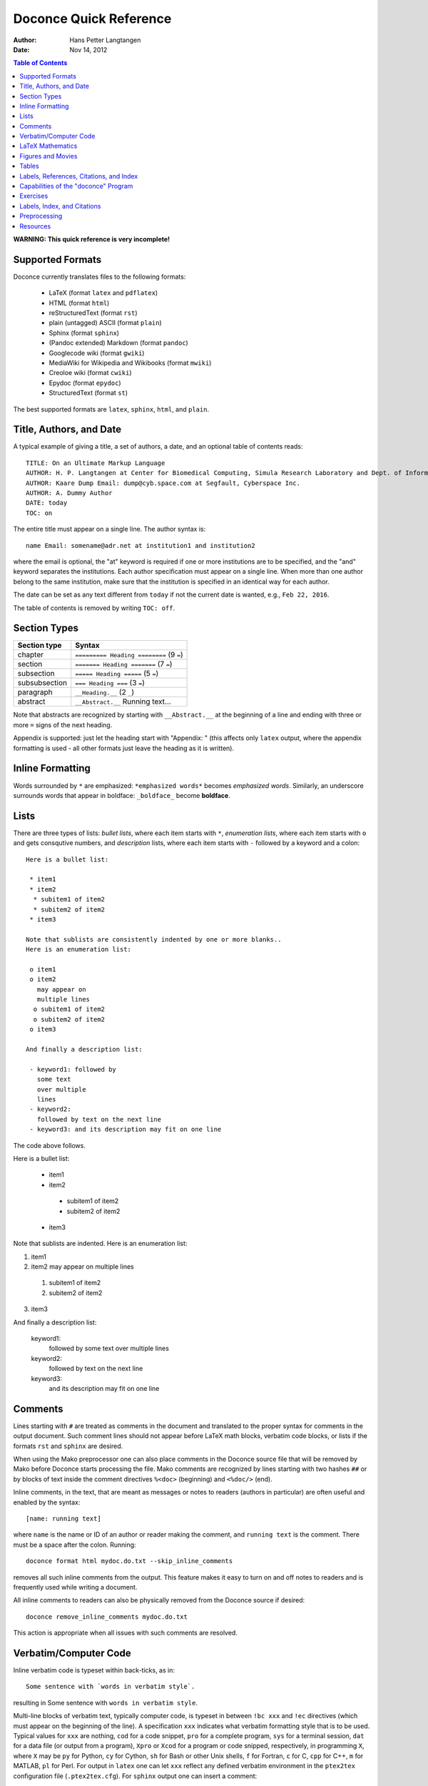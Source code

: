 .. Automatically generated reST file from Doconce source
   (http://code.google.com/p/doconce/)

Doconce Quick Reference
=======================

:Author: Hans Petter Langtangen

:Date: Nov 14, 2012

.. contents:: Table of Contents
   :depth: 2



.. Very preliminary


**WARNING: This quick reference is very incomplete!**


Supported Formats
-----------------

Doconce currently translates files to the following formats:

 * LaTeX (format ``latex`` and ``pdflatex``)

 * HTML (format ``html``)

 * reStructuredText (format ``rst``)

 * plain (untagged) ASCII (format ``plain``)

 * Sphinx (format ``sphinx``)

 * (Pandoc extended) Markdown (format ``pandoc``)

 * Googlecode wiki (format ``gwiki``)

 * MediaWiki for Wikipedia and Wikibooks (format ``mwiki``)

 * Creoloe wiki (format ``cwiki``)

 * Epydoc (format ``epydoc``)

 * StructuredText (format ``st``)

The best supported formats are ``latex``, ``sphinx``, ``html``, and ``plain``.

Title, Authors, and Date
------------------------

A typical example of giving a title, a set of authors, a date,
and an optional table of contents
reads::


        TITLE: On an Ultimate Markup Language
        AUTHOR: H. P. Langtangen at Center for Biomedical Computing, Simula Research Laboratory and Dept. of Informatics, Univ. of Oslo
        AUTHOR: Kaare Dump Email: dump@cyb.space.com at Segfault, Cyberspace Inc.
        AUTHOR: A. Dummy Author
        DATE: today
        TOC: on

The entire title must appear on a single line.
The author syntax is::


        name Email: somename@adr.net at institution1 and institution2

where the email is optional, the "at" keyword is required if one or
more institutions are to be specified, and the "and" keyword
separates the institutions. Each author specification must appear
on a single line.
When more than one author belong to the
same institution, make sure that the institution is specified in an identical
way for each author.

The date can be set as any text different from ``today`` if not the
current date is wanted, e.g., ``Feb 22, 2016``.

The table of contents is removed by writing ``TOC: off``.


.. _quick:sections:

Section Types
-------------

====================================  ====================================  
            Section type                             Syntax                 
====================================  ====================================  
chapter                               ``========= Heading ========`` (9 ``=``)  
section                               ``======= Heading =======``    (7 ``=``)  
subsection                            ``===== Heading =====``        (5 ``=``)  
subsubsection                         ``=== Heading ===``            (3 ``=``)  
paragraph                             ``__Heading.__``               (2 ``_``)  
abstract                              ``__Abstract.__`` Running text...       
====================================  ====================================  

Note that abstracts are recognized by starting with ``__Abstract.__`` at
the beginning of a line and ending with three or more ``=`` signs of the
next heading.

Appendix is supported: just let the heading start with "Appendix: "
(this affects only ``latex`` output, where the appendix formatting
is used - all other formats just leave the heading as it is written).

Inline Formatting
-----------------

Words surrounded by ``*`` are emphasized: ``*emphasized words*`` becomes
*emphasized words*. Similarly, an underscore surrounds words that
appear in boldface: ``_boldface_`` become **boldface**.

Lists
-----

There are three types of lists: *bullet lists*, where each item starts
with ``*``, *enumeration lists*, where each item starts with ``o`` and gets
consqutive numbers,
and *description* lists, where each item starts with ``-`` followed
by a keyword and a colon::


        Here is a bullet list:
        
         * item1
         * item2
          * subitem1 of item2
          * subitem2 of item2
         * item3
        
        Note that sublists are consistently indented by one or more blanks..
        Here is an enumeration list:
        
         o item1
         o item2
           may appear on
           multiple lines
          o subitem1 of item2
          o subitem2 of item2
         o item3
        
        And finally a description list:
        
         - keyword1: followed by
           some text
           over multiple
           lines
         - keyword2:
           followed by text on the next line
         - keyword3: and its description may fit on one line

The code above follows.

Here is a bullet list:

 * item1

 * item2

  * subitem1 of item2

  * subitem2 of item2


 * item3

Note that sublists are indented.
Here is an enumeration list:

1. item1

2. item2
   may appear on
   multiple lines

 1. subitem1 of item2

 2. subitem2 of item2


3. item3

And finally a description list:

 keyword1: 
   followed by
   some text
   over multiple
   lines

 keyword2: 
   followed by text on the next line

 keyword3: 
   and its description may fit on one line

Comments
--------

Lines starting with ``#`` are treated as comments in the document and
translated to the proper syntax for comments in the output
document. Such comment lines should not appear before LaTeX math
blocks, verbatim code blocks, or lists if the formats ``rst`` and
``sphinx`` are desired.

When using the Mako preprocessor one can also place comments in
the Doconce source file that will be removed by Mako before
Doconce starts processing the file. Mako comments are recognized
by lines starting with two hashes ``##`` or by blocks of text
inside the comment directives ``%<doc>`` (beginning) and ``<%doc/>`` (end).

Inline comments, in the text, that are meant as messages or notes to readers
(authors in particular)
are often useful and enabled by the syntax::


        [name: running text]

where ``name`` is the name or ID of an author or reader making the comment,
and ``running text`` is the comment. There must be a space after the colon.
Running::


        doconce format html mydoc.do.txt --skip_inline_comments

removes all such inline comments from the output. This feature makes it easy
to turn on and off notes to readers and is frequently used while writing
a document.

All inline comments to readers can also be physically
removed from the Doconce source if desired::


        doconce remove_inline_comments mydoc.do.txt

This action is appropriate when all issues with such comments are resolved.

Verbatim/Computer Code
----------------------

Inline verbatim code is typeset within back-ticks, as in::


        Some sentence with `words in verbatim style`.

resulting in Some sentence with ``words in verbatim style``.

Multi-line blocks of verbatim text, typically computer code, is typeset
in between ``!bc xxx`` and ``!ec`` directives (which must appear on the
beginning of the line). A specification ``xxx`` indicates what verbatim
formatting style that is to be used. Typical values for ``xxx`` are
nothing, ``cod`` for a code snippet, ``pro`` for a complete program,
``sys`` for a terminal session, ``dat`` for a data file (or output from a
program),
``Xpro`` or ``Xcod`` for a program or code snipped, respectively,
in programming ``X``, where ``X`` may be ``py`` for Python,
``cy`` for Cython, ``sh`` for Bash or other Unix shells,
``f`` for Fortran, ``c`` for C, ``cpp`` for C++, ``m`` for MATLAB,
``pl`` for Perl. For output in ``latex`` one can let ``xxx`` reflect any
defined verbatim environment in the ``ptex2tex`` configuration file
(``.ptex2tex.cfg``). For ``sphinx`` output one can insert a comment::


        # sphinx code-blocks: pycod=python cod=fortran cppcod=c++ sys=console

that maps environments (``xxx``) onto valid language types for
Pygments (which is what ``sphinx`` applies to typeset computer code).

The ``xxx`` specifier has only effect for ``latex`` and
``sphinx`` output. All other formats use a fixed monospace font for all
kinds of verbatim output.

.. When showing copy from file in !bc envir, intent a character - otherwise

.. ptex2tex is confused and starts copying...

Computer code can also be copied from a file::


         @@@CODE doconce_program.sh
         @@@CODE doconce_program.sh  fromto: doconce clean@^doconce split_rst
         @@@CODE doconce_program.sh  from-to: doconce clean@^doconce split_rst

The ``@@@CODE`` identifier must appear at the very beginning of the line.
The first specification copies the complete file ``doconce_program.sh``.
The second specification copies from the first line matching the *regular
expression* ``doconce clean`` up to, but not including the line
matching the *regular expression* ``^doconce split_rst``.
The third specification behaves as the second, but the line matching
the first regular expression is not copied (aimed at copying
text between begin-end comment pair in the file).

The copied line from file are in this example put inside ``!bc shpro``
and ``!ec`` directives, if a complete file is copied, while the
directives become ``!bc shcod`` and ``!ec`` when a code snippet is copied
from file. In general, for a filename extension ``.X``, the environment
becomes ``!bc Xpro`` or ``!bc Xcod`` for a complete program or snippet,
respectively. The enivorments (``Xcod`` and ``Xpro``) are only active
for ``latex`` and ``sphinx`` outout.

Important warnings:

 * A code block must come after some plain sentence (at least for successful
   output in reStructredText), not directly after a section/paragraph heading,
   table, comment, figure, or movie.

 * Verbatim code blocks inside lists can be ugly typeset in some
   output formats. A more robust approach is to replace the list by
   paragraphs with headings.

LaTeX Mathematics
-----------------

Doconce supports inline mathematics and blocks of mathematics, using
standard LaTeX syntax. The output formats ``sphinx``, ``latex``, and ``pdflatex``
work with this syntax while all other formats will just display the
raw LaTeX code.

Inline expressions are written in the standard
LaTeX way with the mathematics surrounded by dollar signs, as in
Ax=b. To help increase readability in other formats than ``sphinx``,
``latex``, and ``pdflatex``, inline mathematics may have a more human
readable companion expression. The syntax is like::


        $\sin(\norm{\bf u})$|$sin(||u||)$

That is, the LaTeX expression appears to the left of a vertical bar (pipe
symbol) and the more readable expression appears to the right. Both
expressions are surrounded by dollar signs. Plain text formats and HTML
will applied the expression to the right.

Blocks of LaTeX mathematics are written within
``!bt``
and
``!et`` ("begin/end TeX") directives.
For example::


        !bt
        \begin{align*}
        \nabla\cdot u &= 0,\\
        \nabla\times u & 0.
        \end{align*}
        


will appear as::

        \begin{align*}
        \nabla\cdot u &= 0,\\
        \nabla\times u & 0.
        \end{align*}


One can use ``#if FORMAT in ("latex", "pdflatex", "sphinx", "mwiki")`` to let
the preprocessor choose a block of mathematics in LaTeX format
or (``#else``) a modified form more suited for plain text and wiki
formats without support for mathematics.

Any LaTeX syntax is accepted, but if output in the ``sphinx``, ``pandoc``,
or ``html`` formats
is important, one must know that these formats does not support many
LaTeX constructs. For output both in ``latex`` and the mentioned formats
the following rules are recommended:

  * Use only the equation environments ``\[``, ``\]``,
    ``equation``, ``equation*``, ``align``, and ``align*``.

  * Labels in multiple equation environments such as ``align`` are
    not (yet) handled by ``sphinx`` and ``pandoc``, so avoid inserting
    labels and referring  to equation labels in ``align`` environments.
    Actually, ``align*`` is the preferred environment for multiple equations.

  * LaTeX supports lots of fancy formatting, for example, multiple
    plots in the same figure, footnotes, margin notes, etc.
    Allowing other output formats, such as ``sphinx``, makes it necessary
    to only utilze very standard LaTeX and avoid, for instance, more than
    one plot per figure. However, one can use preprocessor if-tests on
    the format (typically ``# #if FORMAT in ("latex", "pdflatex")``) to
    include special code for ``latex`` and ``pdflatex`` output and more
    straightforward typesetting for other formats. In this way, one can
    also allow advanced LaTeX features and fine tuning of resulting
    PDF document.

*LaTeX Newcommands.* Text missing...


Figures and Movies
------------------

Figures and movies have almost equal syntax::


        FIGURE: [relative/path/to/figurefile, width=500] Here goes the caption which must be on a single line. label{some:fig:label}
        
        MOVIE: [relative/path/to/moviefile, width=500] Here goes the caption which must be on a single line. label{some:fig:label}
        

Note the mandatory comma after the figure/movie file.

The figure file can be listed without extension. Doconce will then find
the version of the file with the most appropriate extension for the chosen
output format. If not suitable version is found, Doconce will convert
another format to the desired one.

Movie files can either be a video or a wildcard expression for a
series of frames. In the latter case, a simple device in an HTML page
will display the individual frame files as a movie.

Combining several image files into one can be done by the
``convert`` and ``montage`` programs from the ImageMagick suite::


        montage file1.png file2.png ... file4.png -geometry +2+2  result.png
        montage file1.png file2.png -tile x1 result.png
        montage file1.png file2.png -tile 1x result.png
        
        convert -background white file1.png file2.png +append tmp.png

Use ``+append`` for stacking left to right, ``-append`` for top to bottom.
The positioning of the figures can be controlled by ``-gravity``.


Tables
------

The table in the section `Section Types`_ was written with this
syntax::


        |----------------c--------|------------------c--------------------|
        |      Section type       |        Syntax                         |
        |----------------l--------|------------------l--------------------|
        | chapter                 | `========= Heading ========` (9 `=`)  |
        | section                 | `======= Heading =======`    (7 `=`)  |
        | subsection              | `===== Heading =====`        (5 `=`)  |
        | subsubsection           | `=== Heading ===`            (3 `=`)  |
        | paragraph               | `__Heading.__`               (2 `_`)  |
        |-----------------------------------------------------------------|


Note that

 * Each line begins and ends with a vertical bar (pipe symbol).

 * Column data are separated by a vertical bar (pipe symbol).

 * There may be horizontal rules, i.e., lines with dashes for
   indicating the heading and the end of the table, and these may
   contain characters 'c', 'l', or 'r' for how to align headings or
   columns. The first horizontal rule may indicate how to align
   headings (center, left, right), and the horizontal rule after the
   heading line may indicate how to align the data in the columns
   (center, left, right).

 * If the horizontal rules are without alignment information there should
   be no vertical bar (pipe symbol) between the columns. Otherwise, such
   a bar indicates a vertical bar between columns in LaTeX.

 * Many output formats are so primitive that heading and column alignment
   have no effect.

Labels, References, Citations, and Index
----------------------------------------

The notion of labels, references, citations, and an index is adopted
from LaTeX with a very similar syntax. As in LaTeX, a label can be
inserted anywhere, using the syntax::


        label{name}

with no backslash
preceding the label keyword! It is common practice to choose ``name``
as some hierarchical name, say ``a:b:c``, where ``a`` and ``b`` indicate
some abbreviations for a section and/or subsection for the topic and
``c`` is some name for the particular unit that has a label.

A reference to the label ``name`` is written as::


        ref{name}

again with no backslash before ``ref``.

Single citations are written as::


        cite{name}

where ``name`` is a logical name
of the reference (again, LaTeX writers must not insert a backslash).
Bibliography citations often have ``name`` on the form
``Author1_Author2_YYYY``, ``Author_YYYY``, or ``Author1_etal_YYYY``, where
``YYYY`` is the year of the publication.
Multiple citations at once is possible by separating the logical names
by comma::


        cite{name1,name2,name3}


The bibliography is specified by a line ``BIBFILE: name_bib.bib,
name_bib.rst, name_bib.py``, where ``name`` is the logical name of the
document (the doconce file will then normally have the name
``name.do.txt``), and the various files reflect different formattings of
the bibliography: '.bib' indicates a BibTeX file, '.rst' a reST-style
bibliography, and '.py' a Python list of dictionaries for specifying
the entries in the bibliography. The bibliography (as read from file)
is inserted where the ``BIBFILE`` keyword appears.

There is a *generalized referencing* feature in Doconce that allows
a reference with ``ref`` to have one formulation if the label is
in the same document and another formulation if the reference is
to an item in an external document. The syntax of a generalized
reference is::


        ref[internal][cite][external]
        
        # Example:
        As explained in
        ref[Section ref{subsec:ex}][in cite{testdoc:12}][a "section":
        "testdoc.html#___sec2" in the document
        "A Document for Testing Doconce": "testdoc.html" cite{testdoc:12}],
        Doconce documents may include movies.

The output from a generalized reference is the text ``internal`` if all
``label`_` references in ``internal`` are references to labels in the
present document. Otherwise, if cite is non-empty and the format is
``latex`` or ``pdflatex`` one assumes that the references in ``internal``
are to external documents declared by a comment line ``#
Externaldocuments: testdoc, mydoc`` (usually after the title, authors,
and date). In this case the output text is ``internal cite`` and the
LaTeX package ``xr`` is used to handle the labels in the external
documents.  If none of the two situations above applies, the
``external`` text will be the output.

Doconce supports creating an index of keywords. A certain keyword
is registered for the index by a syntax like (no
backslash!)::


        index{name}

It is recommended to place any index of this type outside
running text, i.e., after (sub)section titles and in the space between
paragraphs. Index specifications placed right before paragraphs also
gives the doconce source code an indication of the content in the
forthcoming text. The index is only produced for the ``latex``, ``rst``, and
``sphinx`` formats.

Capabilities of the "doconce" Program
-------------------------------------

The ``doconce`` program can be used for a number of purposes besides
transforming a ``.do.txt`` file to some format. Here is the
list of capabilities::


        Usage: doconce command [optional arguments]
        commands: format insertdocstr old2new_format gwiki_figsubst remove_inline_comments latin2html sphinx_dir subst replace replace_from_file clean help latex_header latex_footer guess_encoding change_encoding bbl2rst split_rst split_html html_colorbullets list_labels teamod sphinxfix_localURLs make_figure_code_links grab remove remove_exercise_answers spellcheck ptex2tex expand_commands combine_images latex_exercise_toc
        
        doconce format html|latex|pdflatex|rst|sphinx|plain|gwiki|mwiki|cwiki|pandoc|st|epytext file.do.txt
        
        doconce subst [-s -m -x --restore] regex-pattern regex-replacement file1 file2 ...
        (-s is the re.DOTALL modifier, -m is the re.MULTILINE modifier,
         -x is the re.VERBOSE modifier, --restore copies backup files back again)
        
        doconce replace from-text to-text file1 file2 ...
        (exact text substutition)
        
        doconce replace_from_file file-with-from-to file1 file2 ...
        (exact text substitution, but a set of from-to relations)
        
        doconce gwiki_figsubst file.gwiki URL-of-fig-dir
        
        doconce remove_inline_comments file.do.txt
        
        doconce sphinx_dir author='Me and you' title='Quick title' \
            version=0.1 dirname=sphinx-rootdir theme=default \
            file1 file2 file3
        (requires sphinx version >= 1.1)
        
        doconce latin2html file.html
        
        doconce insertdocstr rootdir
        
        doconce clean
        (remove all files that the doconce format can regenerate)
        
        doconce latex_header
        doconce latex_footer
        
        doconce change_encoding utf-8 latin1 filename
        doconce guess_encoding filename
        
        doconce bbl2rst file.bbl
        doconce split_rst complete_file.rst
        doconce sphinxfix_local_URLs file.rst
        doconce split_html complete_file.html
        doconce html_colorbullets file1.html file2.html ...
        
        doconce grab   --from[-] from-text [--to[-] to-text] somefile
        doconce remove --from[-] from-text [--to[-] to-text] somefile
        doconce remove_exercise_answers file_in_some_format
        doconce spellcheck [-d .mydict.txt] *.do.txt
        doconce ptex2tex mydoc -DMINTED pycod=minted sys=Verbatim \
                dat=\begin{quote}\begin{verbatim};\end{verbatim}\end{quote}
        
        doconce expand_commands file1 file2 ...
        doconce combine_images image1 image2 ... output_file
        doconce latex_exercise_toc doconcefile.do.txt
        doconce list_labels doconcefile.do.txt | latexfile.tex
        doconce teamod name
        doconce assemble name master.do.txt


Exercises
---------

Doconce supports *Exercise*, *Problem*, and *Project*. These are typeset
as ordinary sections and referred to by their section labels.
An exercise, problem, or project sections contains certain *elements*:

  * a headline at the level of a subsection or subsubsection,
    containing one of the words "Exercise:", "Problem:", or
    "Project:", followed by a title (required)

  * a label (optional)

  * a solution file (optional)

  * name of file with a student solution (optional)

  * main exercise text (required)

  * a short answer (optional)

  * a full solution (optional)

  * one or more hints (optional)

  * one or more subexercises (subproblems, subprojects), which can also
    contain a text, a short answer, a full solution, name student file
    to be handed in, and one or more hints (optional)

A typical sketch of a a problem without subexercises goes as follows::


        ===== Problem: Derive the Formula for the Area of an Ellipse =====
        label{problem:ellipsearea1}
        file=ellipse_area.pdf
        solution=ellipse_area1_sol.pdf
        
        Derive an expression for the area of an ellipse by integrating
        the area under a curve that defines half of the allipse.
        Show each step in the mathematical derivation.
        
        !bhint
        Wikipedia has the formula for the curve.
        !ehint
        
        !bhint
        "Wolframalpha": "http://wolframalpha.com" can perhaps
        compute the integral.
        !ehint

An exercise with subproblems, answers and full solutions has this
setup-up::


        ===== Exercise: Determine the Distance to the Moon =====
        label{exer:moondist}
        
        Intro to this exercise. Questions are in subexercises below.
        
        !bsubex
        Subexercises are numbered a), b), etc.
        
        file=subexer_a.pdf
        
        !bans
        Short answer to subexercise a).
        !eans
        
        !bhint
        First hint to subexercise a).
        !ehint
        
        !bhint
        Second hint to subexercise a).
        !ehint
        !esubex
        
        !bsubex
        Here goes the text for subexercise b).
        
        file=subexer_b.pdf
        
        !bhint
        A hint for this subexercise.
        !ehint
        
        !bsol
        Here goes the solution of this subexercise.
        !esol
        !esubex
        
        !bremarks
        At the very end of the exercise it may be appropriate to summarize
        and give some perspectives. The text inside the !bremarks-!eremarks
        directives is always typeset at the end of the exercise.
        !eremarks
        
        !bsol
        Here goes a full solution of the whole exercise.
        !esol
        

By default, answers, solutions, and hints are typeset as paragraphs.


Labels, Index, and Citations
----------------------------

Preprocessing
-------------

Doconce documents may utilize a preprocessor, either ``preprocess`` and/or
``mako``. The former is a C-style preprocessor that allows if-tests
and including other files (but not macros with arguments).
The ``mako`` preprocessor is much more advanced - it is actually a full
programming language, very similar to Python.

The command ``doconce format`` first runs ``preprocess`` and then ``mako``.
Here is a typical example on utilizing ``preprocess`` to include another
document, "comment out" a large portion of text, and to write format-specific
constructions::


        # #include "myotherdoc.do.txt"
        
        # #if FORMAT in ("latex", "pdflatex")
        \begin{table}
        \caption{Some words... label{mytab}}
        \begin{tabular}{lrr}
        \hline\noalign{\smallskip}
        \multicolumn{1}{c}{time} & \multicolumn{1}{c}{velocity} & \multicolumn{1}{c}{acceleration} \\
        \hline
        0.0          & 1.4186       & -5.01        \\
        2.0          & 1.376512     & 11.919       \\
        4.0          & 1.1E+1       & 14.717624    \\
        \hline
        \end{tabular}
        \end{table}
        # #else
          |--------------------------------|
          |time  | velocity | acceleration |
          |--l--------r-----------r--------|
          | 0.0  | 1.4186   | -5.01        |
          | 2.0  | 1.376512 | 11.919       |
          | 4.0  | 1.1E+1   | 14.717624    |
          |--------------------------------|
        # #endif
        
        # #ifdef EXTRA_MATERIAL
        ....large portions of text...
        # #endif


With the ``mako`` preprocessor the if-else tests have slightly different syntax.
An `example document <http://hplgit.github.com/bioinf-py/>`_ contains
some illustrations on how to utilize ``mako`` (clone the GitHub project and
examine the Doconce source and the ``doc/src/make.sh`` script).

Resources
---------

 * Excellent "Sphinx Tutorial" by C. Reller: "http://people.ee.ethz.ch/~creller/web/tricks/reST.html"

